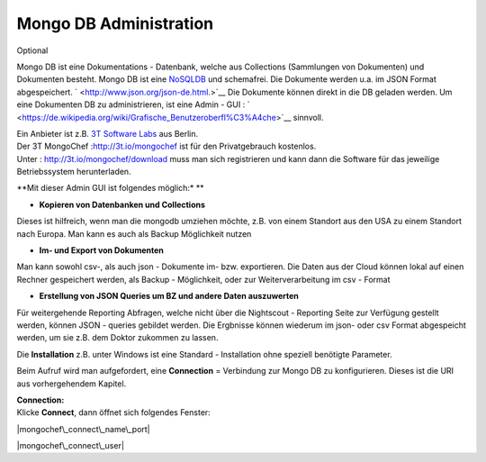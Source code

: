 Mongo DB Administration
=======================

Optional

Mongo DB ist eine Dokumentations - Datenbank, welche aus Collections
(Sammlungen von Dokumenten) und Dokumenten besteht. Mongo DB ist eine
`NoSQLDB <https://de.wikipedia.org/wiki/NoSQL>`__ und schemafrei. Die
Dokumente werden u.a. im JSON Format abgespeichert.
` <http://www.json.org/json-de.html.>`__ Die Dokumente können direkt in
die DB geladen werden. Um eine Dokumenten DB zu administrieren, ist eine
Admin - GUI :
` <https://de.wikipedia.org/wiki/Grafische_Benutzeroberfl%C3%A4che>`__
sinnvoll.

| Ein Anbieter ist z.B. `3T Software Labs <http://3t.io/about-us>`__ aus
  Berlin.
| Der 3T MongoChef :http://3t.io/mongochef ist für den Privatgebrauch
  kostenlos.
| Unter : http://3t.io/mongochef/download muss man sich registrieren und
  kann dann die Software für das jeweilige Betriebssystem herunterladen.

**Mit dieser Admin GUI ist folgendes möglich:\* **

-  **Kopieren von Datenbanken und Collections**

Dieses ist hilfreich, wenn man die mongodb umziehen möchte, z.B. von
einem Standort aus den USA zu einem Standort nach Europa. Man kann es
auch als Backup Möglichkeit nutzen

-  **Im- und Export von Dokumenten**

Man kann sowohl csv-, als auch json - Dokumente im- bzw. exportieren.
Die Daten aus der Cloud können lokal auf einen Rechner gespeichert
werden, als Backup - Möglichkeit, oder zur Weiterverarbeitung im csv -
Format

-  **Erstellung von JSON Queries um BZ und andere Daten auszuwerten**

Für weitergehende Reporting Abfragen, welche nicht über die Nightscout -
Reporting Seite zur Verfügung gestellt werden, können JSON - queries
gebildet werden. Die Ergbnisse können wiederum im json- oder csv Format
abgespeicht werden, um sie z.B. dem Doktor zukommen zu lassen.

Die **Installation** z.B. unter Windows ist eine Standard - Installation
ohne speziell benötigte Parameter.

Beim Aufruf wird man aufgefordert, eine **Connection** = Verbindung zur
Mongo DB zu konfigurieren. Dieses ist die URI aus vorhergehendem
Kapitel.

| **Connection:**
| Klicke **Connect**, dann öffnet sich folgendes Fenster:

|mongochef\_connect\_name\_port|

|mongochef\_connect\_user|

.. |mongochef\_connect\_name\_port| image:: ../images/mongodb/mongodb_connect_name_port.jpg
.. |mongochef\_connect\_user| image:: ../images/mongodb/mongodb_connect_user.jpg

